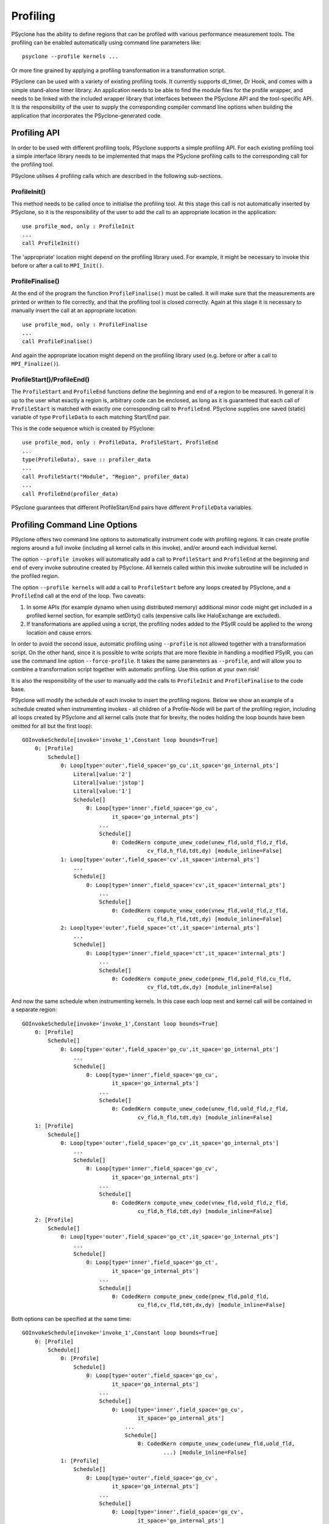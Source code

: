 .. -----------------------------------------------------------------------------
.. BSD 3-Clause License
..
.. Copyright (c) 2018-2019, Science and Technology Facilities Council.
.. All rights reserved.
..
.. Redistribution and use in source and binary forms, with or without
.. modification, are permitted provided that the following conditions are met:
..
.. * Redistributions of source code must retain the above copyright notice, this
..   list of conditions and the following disclaimer.
..
.. * Redistributions in binary form must reproduce the above copyright notice,
..   this list of conditions and the following disclaimer in the documentation
..   and/or other materials provided with the distribution.
..
.. * Neither the name of the copyright holder nor the names of its
..   contributors may be used to endorse or promote products derived from
..   this software without specific prior written permission.
..
.. THIS SOFTWARE IS PROVIDED BY THE COPYRIGHT HOLDERS AND CONTRIBUTORS
.. "AS IS" AND ANY EXPRESS OR IMPLIED WARRANTIES, INCLUDING, BUT NOT
.. LIMITED TO, THE IMPLIED WARRANTIES OF MERCHANTABILITY AND FITNESS
.. FOR A PARTICULAR PURPOSE ARE DISCLAIMED. IN NO EVENT SHALL THE
.. COPYRIGHT HOLDER OR CONTRIBUTORS BE LIABLE FOR ANY DIRECT, INDIRECT,
.. INCIDENTAL, SPECIAL, EXEMPLARY, OR CONSEQUENTIAL DAMAGES (INCLUDING,
.. BUT NOT LIMITED TO, PROCUREMENT OF SUBSTITUTE GOODS OR SERVICES;
.. LOSS OF USE, DATA, OR PROFITS; OR BUSINESS INTERRUPTION) HOWEVER
.. CAUSED AND ON ANY THEORY OF LIABILITY, WHETHER IN CONTRACT, STRICT
.. LIABILITY, OR TORT (INCLUDING NEGLIGENCE OR OTHERWISE) ARISING IN
.. ANY WAY OUT OF THE USE OF THIS SOFTWARE, EVEN IF ADVISED OF THE
.. POSSIBILITY OF SUCH DAMAGE.
.. -----------------------------------------------------------------------------
.. Written by J. Henrichs, Bureau of Meteorology
.. Modified by A. R. Porter, STFC Daresbury Lab

.. _profiling:

Profiling
=========
PSyclone has the ability to define regions that can be profiled
with various performance measurement tools. The profiling can
be enabled automatically using command line parameters like::

    psyclone --profile kernels ...

Or more fine grained by applying a profiling transformation in
a transformation script.

PSyclone can be used with a variety of existing profiling tools.
It currently supports dl_timer, Dr Hook, and comes with a simple
stand-alone timer library.
An application needs to be able to find the module files for the 
profile wrapper, and needs to be linked with the included wrapper
library that interfaces between the PSyclone API and the
tool-specific API. It is the responsibility of the user to
supply the corresponding compiler command line options when building
the application that incorporates the PSyclone-generated code.


.. _ProfilingAPI:

Profiling API
-------------
In order to be used with different profiling tools, PSyclone supports
a simple profiling API. For each existing profiling tool a simple interface
library needs to be implemented that maps the PSyclone profiling calls
to the corresponding call for the profiling tool. 

PSyclone utilises 4 profiling calls which are described in the following
sub-sections.

ProfileInit()
~~~~~~~~~~~~~
This method needs to be called once to initialise the profiling tool.
At this stage this call is not automatically inserted by PSyclone, so
it is the responsibility of the user to add the call to an appropriate
location in the application::

   use profile_mod, only : ProfileInit
   ...
   call ProfileInit()

The 'appropriate' location might depend on the profiling library used. 
For example, it might be necessary to invoke this before or after
a call to ``MPI_Init()``.


ProfileFinalise()
~~~~~~~~~~~~~~~~~
At the end of the program the function ``ProfileFinalise()`` must be called.
It will make sure that the measurements are printed or written to file
correctly, and that the profiling tool is closed correctly. Again at
this stage it is necessary to manually insert the call at an appropriate
location::

    use profile_mod, only : ProfileFinalise
    ...
    call ProfileFinalise()

And again the appropriate location might depend on the profiling library
used (e.g. before or after a call to ``MPI_Finalize()``).


ProfileStart()/ProfileEnd()
~~~~~~~~~~~~~~~~~~~~~~~~~~~~
The ``ProfileStart`` and ``ProfileEnd`` functions define the beginning and
end of a region to be measured. 
In general it is up to the user what exactly a region is, arbitrary code
can be enclosed, as long as it is guaranteed that each call of
``ProfileStart`` is matched with exactly one corresponding call to
``ProfileEnd``. PSyclone supplies one saved (static) variable of type
``ProfileData`` to each matching Start/End pair.

This is the code sequence which is created by PSyclone::

    use profile_mod, only : ProfileData, ProfileStart, ProfileEnd
    ...
    type(ProfileData), save :: profiler_data
    ...
    call ProfileStart("Module", "Region", profiler_data)
    ...
    call ProfileEnd(profiler_data)

PSyclone guarantees that different ProfileStart/End pairs have
different ``ProfileData`` variables.


Profiling Command Line Options
------------------------------
PSyclone offers two command line options to automatically instrument
code with profiling regions. It can create profile regions around
a full invoke (including all kernel calls in this invoke), and/or
around each individual kernel. 

The option ``--profile invokes`` will automatically add a call to 
``ProfileStart`` and ``ProfileEnd`` at the beginning and end of every
invoke subroutine created by PSyclone. All kernels called within
this invoke subroutine will be included in the profiled region.

The option ``--profile kernels`` will add a call to ``ProfileStart``
before any loops created by PSyclone, and a ``ProfileEnd``
call at the end of the loop.  Two caveats:

1. In some APIs (for example dynamo when using distributed
   memory) additional minor code might get included in a
   profiled kernel section, for example setDirty() calls
   (expensive calls like HaloExchange are excluded). 

2. If transformations are applied using a script, the profiling nodes
   added to the PSyIR could be applied to the wrong location and cause
   errors.

In order to avoid the second issue, automatic profiling using
``--profile`` is not allowed together with a transformation
script. On the other hand, since it is possible to write scripts
that are more flexible in handling a modified PSyIR, you can use the
command line option ``--force-profile``. It takes the same
parameters as ``--profile``, and will allow you to combine a
transformation script together with automatic profiling. Use
this option at your own risk!

It is also the responsibility of the user to manually add
the calls to ``ProfileInit`` and ``ProfileFinalise`` to
the code base.

PSyclone will modify the schedule of each invoke to insert the
profiling regions. Below we show an example of a schedule created
when instrumenting invokes - all children of a Profile-Node will
be part of the profiling region, including all loops created by
PSyclone and all kernel calls (note that for brevity, the nodes
holding the loop bounds have been omitted for all but the first loop)::

    GOInvokeSchedule[invoke='invoke_1',Constant loop bounds=True]
        0: [Profile]
	    Schedule[]
                0: Loop[type='outer',field_space='go_cu',it_space='go_internal_pts']
                    Literal[value:'2']
                    Literal[value:'jstop']
                    Literal[value:'1']
		    Schedule[]
                        0: Loop[type='inner',field_space='go_cu',
			        it_space='go_internal_pts']
                            ...
			    Schedule[]
                                0: CodedKern compute_unew_code(unew_fld,uold_fld,z_fld,
				           cv_fld,h_fld,tdt,dy) [module_inline=False]
                1: Loop[type='outer',field_space='cv',it_space='internal_pts']
		    ...
		    Schedule[]
                        0: Loop[type='inner',field_space='cv',it_space='internal_pts']
			    ...
			    Schedule[]
                                0: CodedKern compute_vnew_code(vnew_fld,vold_fld,z_fld,
				           cu_fld,h_fld,tdt,dy) [module_inline=False]
                2: Loop[type='outer',field_space='ct',it_space='internal_pts']
		    ...
		    Schedule[]
                        0: Loop[type='inner',field_space='ct',it_space='internal_pts']
			    ...
			    Schedule[]
                                0: CodedKern compute_pnew_code(pnew_fld,pold_fld,cu_fld,
				           cv_fld,tdt,dx,dy) [module_inline=False]

And now the same schedule when instrumenting kernels. In this case
each loop nest and kernel call will be contained in a separate
region::

    GOInvokeSchedule[invoke='invoke_1',Constant loop bounds=True]
        0: [Profile]
	    Schedule[]
                0: Loop[type='outer',field_space='go_cu',it_space='go_internal_pts']
		    ...
		    Schedule[]
                        0: Loop[type='inner',field_space='go_cu',
			        it_space='go_internal_pts']
			    ...
			    Schedule[]
                                0: CodedKern compute_unew_code(unew_fld,uold_fld,z_fld,
				        cv_fld,h_fld,tdt,dy) [module_inline=False]
        1: [Profile]
	    Schedule[]
                0: Loop[type='outer',field_space='go_cv',it_space='go_internal_pts']
		    ...
		    Schedule[]
                    	0: Loop[type='inner',field_space='go_cv',
			        it_space='go_internal_pts']
		    	    ...
		    	    Schedule[]
                    	        0: CodedKern compute_vnew_code(vnew_fld,vold_fld,z_fld,
				        cu_fld,h_fld,tdt,dy) [module_inline=False]
        2: [Profile]
	    Schedule[]
                0: Loop[type='outer',field_space='go_ct',it_space='go_internal_pts']
		    ...
		    Schedule[]
                        0: Loop[type='inner',field_space='go_ct',
			        it_space='go_internal_pts']
			    ...
			    Schedule[]
                                0: CodedKern compute_pnew_code(pnew_fld,pold_fld,
				        cu_fld,cv_fld,tdt,dx,dy) [module_inline=False]

Both options can be specified at the same time::

    GOInvokeSchedule[invoke='invoke_1',Constant loop bounds=True]
        0: [Profile]
	    Schedule[]
	        0: [Profile]
	            Schedule[]
	                0: Loop[type='outer',field_space='go_cu',
			        it_space='go_internal_pts']
			    ...
			    Schedule[]
	                        0: Loop[type='inner',field_space='go_cu',
				        it_space='go_internal_pts']
				    ...
				    Schedule[]
	                                0: CodedKern compute_unew_code(unew_fld,uold_fld,
					        ...) [module_inline=False]
	        1: [Profile]
		    Schedule[]
	                0: Loop[type='outer',field_space='go_cv',
			        it_space='go_internal_pts']
			    ...
			    Schedule[]
	                    	0: Loop[type='inner',field_space='go_cv',
				        it_space='go_internal_pts']
			    	    ...
			    	    Schedule[]
	                    	        0: CodedKern compute_vnew_code(vnew_fld,vold_fld,
					        ...) [module_inline=False]
	        2: [Profile]
		    Schedule[]
	                0: Loop[type='outer',field_space='go_ct',
			        it_space='go_internal_pts']
			    ...
			    Schedule[]
	                        0: Loop[type='inner',field_space='go_ct',
				        it_space='go_internal_pts']
				    ...
				    Schedule[]
	                                0: CodedKern compute_pnew_code(pnew_fld,pold_fld,
	                                        ...) [module_inline=False]


Profiling in Scripts - ProfileRegionTransform
---------------------------------------------
The greatest flexibility is achieved by using the profiler
transformation explicitly in a transformation script. The script
takes either a single PSyIR Node or a list of PSyIR Nodes as argument,
and will insert a Profile Node into the PSyIR, with the 
specified nodes as children. At code creation time the
listed children will all be enclosed in one profile region.
As an example::

    from psyclone.transformations import ProfileRegionTrans

    t=TransInfo()
    p_trans= ProfileRegionTrans()
    schedule=psy.invokes.get('invoke_0').schedule
    schedule.view()
    
    # Enclose all children within a single profile region
    newschedule, _ = p_trans.apply(schedule.children[1:3])
    newschedule.view()

.. warning::
 
    It is the responsibility of the user to make sure that a profile
    region is only created inside a multi-threaded region if the
    profiling library used is thread-safe!


Interface to Third Party Profiling Tools 
----------------------------------------
PSyclone comes with wrapper libraries to support usage of
Dr Hook, dl_timer, NVTX (NVIDIA Tools Extension library),
and a simple non-thread-safe timing
library. Support for further profiling libraries will be
added in the future. To compile the wrapper libraries,
change into the directory ``lib/profiling`` of PSyclone
and type ``make`` to compile all wrappers. If only some
of the wrappers are required, you can either use
``make wrapper-name`` (e.g. ``make drhook``), or change
into the corresponding directory and use ``make``. The
corresponding README files contain additional parameters
that can be set in order to find third party profiling tools.

Any user can create similar wrapper libraries for
other profiling tools by providing a corresponding Fortran
module. The four profiling calls described
in the section about the ProfilingAPI_ must be implemented,
and an opaque, user-defined type ``ProfileData`` needs to be 
provided in the module.

Note that the ``ProfileEnd`` call does not have the module
or region name as an argument. If this is
required by the profiling library, this data must
be stored in the ``ProfileData`` object so that it is
available in the ``ProfileEnd`` call.

The examples in the lib/profiling directory show various ways
in which the opaque data type can be used to interface
with existing profiling tools - for example by storing 
an index used by the profiling tool in ``ProfileData``, or 
by storing pointers to the profiling data to be able to 
print all results in a ProfileFinalise() subroutine.

